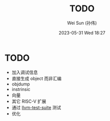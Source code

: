 #+TITLE: TODO
#+AUTHOR: Wei Sun (孙伟)
#+EMAIL: wei.sun@hexintek.com
#+DATE: 2023-05-31 Wed 18:27
#+CATEGORY:
#+FILETAGS:

* TODO

- 加入调试信息
- 直接生成 object 而非汇编
- objdump
- instrinsic
- 向量
- 其它 RISC-V 扩展
- 通过 [[https://github.com/llvm/llvm-test-suite/][llvm-test-suite]] 测试
- 优化
